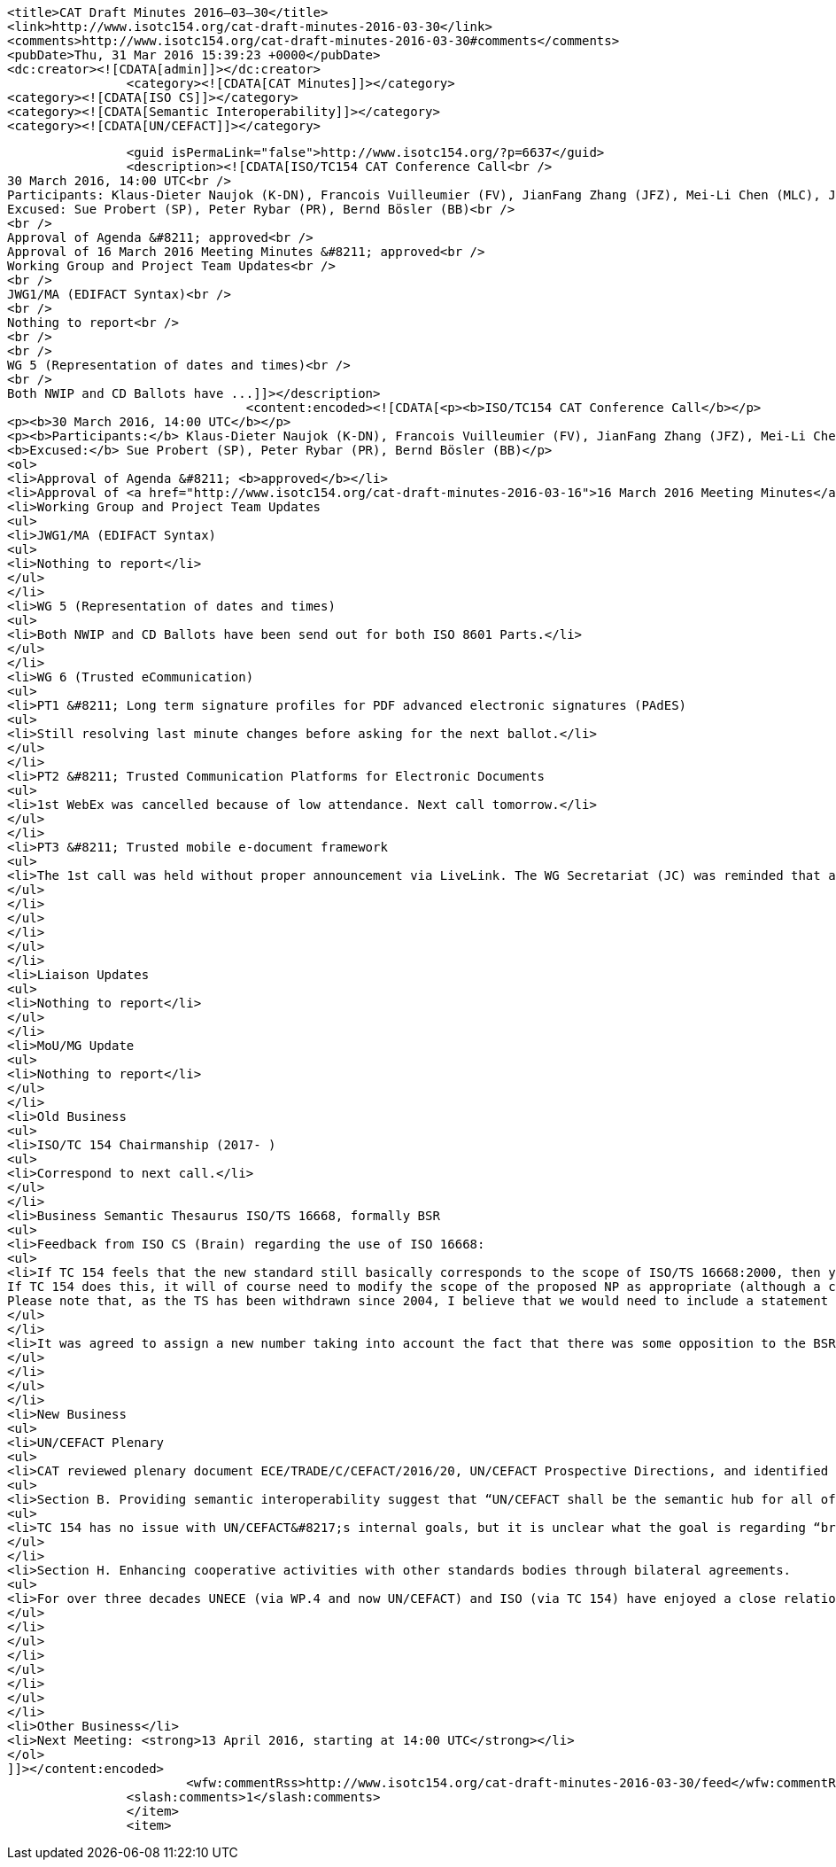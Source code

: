 
		<title>CAT Draft Minutes 2016–03–30</title>
		<link>http://www.isotc154.org/cat-draft-minutes-2016-03-30</link>
		<comments>http://www.isotc154.org/cat-draft-minutes-2016-03-30#comments</comments>
		<pubDate>Thu, 31 Mar 2016 15:39:23 +0000</pubDate>
		<dc:creator><![CDATA[admin]]></dc:creator>
				<category><![CDATA[CAT Minutes]]></category>
		<category><![CDATA[ISO CS]]></category>
		<category><![CDATA[Semantic Interoperability]]></category>
		<category><![CDATA[UN/CEFACT]]></category>

		<guid isPermaLink="false">http://www.isotc154.org/?p=6637</guid>
		<description><![CDATA[ISO/TC154 CAT Conference Call<br />
30 March 2016, 14:00 UTC<br />
Participants: Klaus-Dieter Naujok (K-DN), Francois Vuilleumier (FV), JianFang Zhang (JFZ), Mei-Li Chen (MLC), Jasmine Chang (JC)<br />
Excused: Sue Probert (SP), Peter Rybar (PR), Bernd Bösler (BB)<br />
<br />
Approval of Agenda &#8211; approved<br />
Approval of 16 March 2016 Meeting Minutes &#8211; approved<br />
Working Group and Project Team Updates<br />
<br />
JWG1/MA (EDIFACT Syntax)<br />
<br />
Nothing to report<br />
<br />
<br />
WG 5 (Representation of dates and times)<br />
<br />
Both NWIP and CD Ballots have ...]]></description>
				<content:encoded><![CDATA[<p><b>ISO/TC154 CAT Conference Call</b></p>
<p><b>30 March 2016, 14:00 UTC</b></p>
<p><b>Participants:</b> Klaus-Dieter Naujok (K-DN), Francois Vuilleumier (FV), JianFang Zhang (JFZ), Mei-Li Chen (MLC), Jasmine Chang (JC)<br />
<b>Excused:</b> Sue Probert (SP), Peter Rybar (PR), Bernd Bösler (BB)</p>
<ol>
<li>Approval of Agenda &#8211; <b>approved</b></li>
<li>Approval of <a href="http://www.isotc154.org/cat-draft-minutes-2016-03-16">16 March 2016 Meeting Minutes</a> &#8211; <b>approved</b></li>
<li>Working Group and Project Team Updates
<ul>
<li>JWG1/MA (EDIFACT Syntax)
<ul>
<li>Nothing to report</li>
</ul>
</li>
<li>WG 5 (Representation of dates and times)
<ul>
<li>Both NWIP and CD Ballots have been send out for both ISO 8601 Parts.</li>
</ul>
</li>
<li>WG 6 (Trusted eCommunication)
<ul>
<li>PT1 &#8211; Long term signature profiles for PDF advanced electronic signatures (PAdES)
<ul>
<li>Still resolving last minute changes before asking for the next ballot.</li>
</ul>
</li>
<li>PT2 &#8211; Trusted Communication Platforms for Electronic Documents
<ul>
<li>1st WebEx was cancelled because of low attendance. Next call tomorrow.</li>
</ul>
</li>
<li>PT3 &#8211; Trusted mobile e-document framework
<ul>
<li>The 1st call was held without proper announcement via LiveLink. The WG Secretariat (JC) was reminded that all meeting announcement, agendas and minutes must be distributed as official WG numbered documents using LiveLink, not only the only collaboration system.</li>
</ul>
</li>
</ul>
</li>
</ul>
</li>
<li>Liaison Updates
<ul>
<li>Nothing to report</li>
</ul>
</li>
<li>MoU/MG Update
<ul>
<li>Nothing to report</li>
</ul>
</li>
<li>Old Business
<ul>
<li>ISO/TC 154 Chairmanship (2017- )
<ul>
<li>Correspond to next call.</li>
</ul>
</li>
<li>Business Semantic Thesaurus ISO/TS 16668, formally BSR
<ul>
<li>Feedback from ISO CS (Brain) regarding the use of ISO 16668:
<ul>
<li>If TC 154 feels that the new standard still basically corresponds to the scope of ISO/TS 16668:2000, then yes, it would be possible for you to continue with “16668”.<br />
If TC 154 does this, it will of course need to modify the scope of the proposed NP as appropriate (although a change in title in itself wouldn’t be a problem).<br />
Please note that, as the TS has been withdrawn since 2004, I believe that we would need to include a statement in the Foreword explaining that the original TS was withdrawn for 12 years. On the other hand, if you wish to use a new number for the new standard, then this would be ok as well.</li>
</ul>
</li>
<li>It was agreed to assign a new number taking into account the fact that there was some opposition to the BSR that may resurface.</li>
</ul>
</li>
</ul>
</li>
<li>New Business
<ul>
<li>UN/CEFACT Plenary
<ul>
<li>CAT reviewed plenary document ECE/TRADE/C/CEFACT/2016/20, UN/CEFACT Prospective Directions, and identified two issues to be passed on to Brian as the ISO HoD to UN/CEFACT:
<ul>
<li>Section B. Providing semantic interoperability suggest that “UN/CEFACT shall be the semantic hub for all of our internal deliverables and will also aim to coordinate and bring together the needs of other organizations.”
<ul>
<li>TC 154 has no issue with UN/CEFACT&#8217;s internal goals, but it is unclear what the goal is regarding “bring[ing] together the needs of other organizations”, especially how this works with a Semantic Hub?</li>
</ul>
</li>
<li>Section H. Enhancing cooperative activities with other standards bodies through bilateral agreements.
<ul>
<li>For over three decades UNECE (via WP.4 and now UN/CEFACT) and ISO (via TC 154) have enjoyed a close relationship that involve 5 ISO standards (ISO 6422, 7372, 8601, 9735 and 15000-5) that were jointly developed. There is no mention within this section about this special bond, especially since over the last few years this bond has encountered some stress. It would be nice for UN/CEFACT&#8217;s leadership to ensure ISO/TC 154 that they are still an important partner.</li>
</ul>
</li>
</ul>
</li>
</ul>
</li>
</ul>
</li>
<li>Other Business</li>
<li>Next Meeting: <strong>13 April 2016, starting at 14:00 UTC</strong></li>
</ol>
]]></content:encoded>
			<wfw:commentRss>http://www.isotc154.org/cat-draft-minutes-2016-03-30/feed</wfw:commentRss>
		<slash:comments>1</slash:comments>
		</item>
		<item>